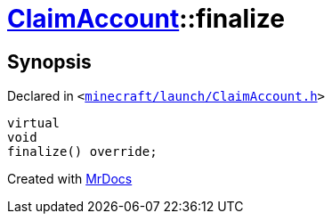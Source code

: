 [#ClaimAccount-finalize]
= xref:ClaimAccount.adoc[ClaimAccount]::finalize
:relfileprefix: ../
:mrdocs:


== Synopsis

Declared in `&lt;https://github.com/PrismLauncher/PrismLauncher/blob/develop/launcher/minecraft/launch/ClaimAccount.h#L28[minecraft&sol;launch&sol;ClaimAccount&period;h]&gt;`

[source,cpp,subs="verbatim,replacements,macros,-callouts"]
----
virtual
void
finalize() override;
----



[.small]#Created with https://www.mrdocs.com[MrDocs]#
